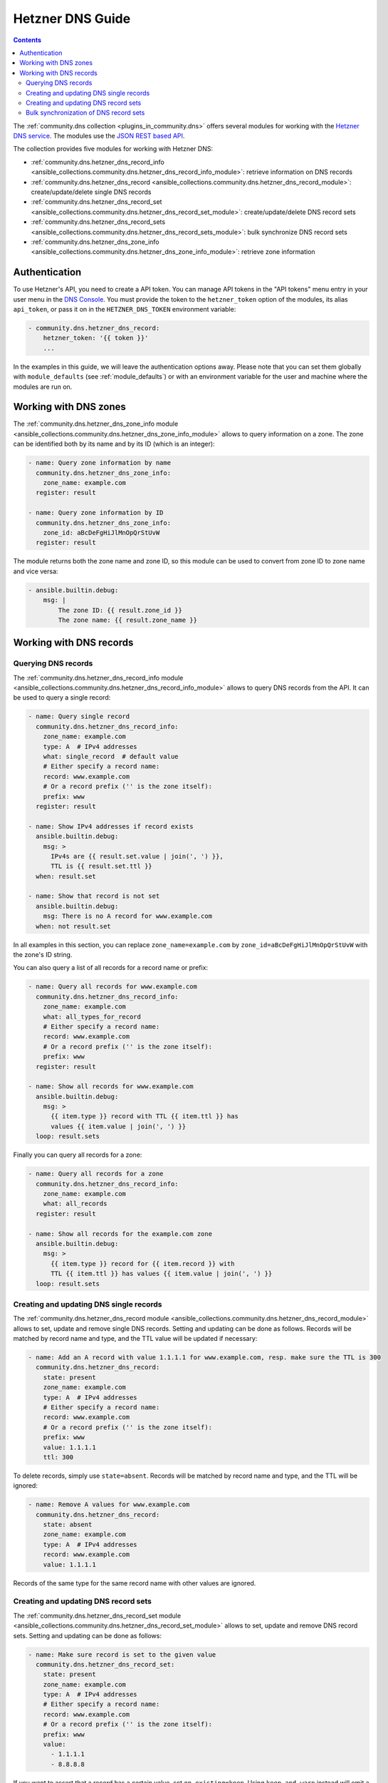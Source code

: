 .. _ansible_collections.community.dns.docsite.hetzner_guide:

Hetzner DNS Guide
=================

.. contents:: Contents
   :local:
   :depth: 2

The :ref:`community.dns collection <plugins_in_community.dns>` offers several modules for working with the `Hetzner DNS service <https://docs.hetzner.com/dns-console/dns/>`_.
The modules use the `JSON REST based API <https://dns.hetzner.com/api-docs/>`_.

The collection provides five modules for working with Hetzner DNS:

- :ref:`community.dns.hetzner_dns_record_info <ansible_collections.community.dns.hetzner_dns_record_info_module>`: retrieve information on DNS records
- :ref:`community.dns.hetzner_dns_record <ansible_collections.community.dns.hetzner_dns_record_module>`: create/update/delete single DNS records
- :ref:`community.dns.hetzner_dns_record_set <ansible_collections.community.dns.hetzner_dns_record_set_module>`: create/update/delete DNS record sets
- :ref:`community.dns.hetzner_dns_record_sets <ansible_collections.community.dns.hetzner_dns_record_sets_module>`: bulk synchronize DNS record sets
- :ref:`community.dns.hetzner_dns_zone_info <ansible_collections.community.dns.hetzner_dns_zone_info_module>`: retrieve zone information

Authentication
--------------

To use Hetzner's API, you need to create a API token. You can manage API tokens in the "API tokens" menu entry in your user menu in the `DNS Console <https://dns.hetzner.com/>`_. You must provide the token to the ``hetzner_token`` option of the modules, its alias ``api_token``, or pass it on in the ``HETZNER_DNS_TOKEN`` environment variable:

.. code-block:: yaml+jinja

  - community.dns.hetzner_dns_record:
      hetzner_token: '{{ token }}'
      ...

In the examples in this guide, we will leave the authentication options away. Please note that you can set them globally with ``module_defaults`` (see :ref:`module_defaults`) or with an environment variable for the user and machine where the modules are run on.

Working with DNS zones
----------------------

The :ref:`community.dns.hetzner_dns_zone_info module <ansible_collections.community.dns.hetzner_dns_zone_info_module>` allows to query information on a zone. The zone can be identified both by its name and by its ID (which is an integer):

.. code-block:: yaml+jinja

    - name: Query zone information by name
      community.dns.hetzner_dns_zone_info:
        zone_name: example.com
      register: result

    - name: Query zone information by ID
      community.dns.hetzner_dns_zone_info:
        zone_id: aBcDeFgHiJlMnOpQrStUvW
      register: result

The module returns both the zone name and zone ID, so this module can be used to convert from zone ID to zone name and vice versa:

.. code-block:: yaml+jinja

    - ansible.builtin.debug:
        msg: |
            The zone ID: {{ result.zone_id }}
            The zone name: {{ result.zone_name }}

Working with DNS records
------------------------

Querying DNS records
~~~~~~~~~~~~~~~~~~~~

The :ref:`community.dns.hetzner_dns_record_info module <ansible_collections.community.dns.hetzner_dns_record_info_module>` allows to query DNS records from the API. It can be used to query a single record:

.. code-block:: yaml+jinja

    - name: Query single record
      community.dns.hetzner_dns_record_info:
        zone_name: example.com
        type: A  # IPv4 addresses
        what: single_record  # default value
        # Either specify a record name:
        record: www.example.com
        # Or a record prefix ('' is the zone itself):
        prefix: www
      register: result

    - name: Show IPv4 addresses if record exists
      ansible.builtin.debug:
        msg: >
          IPv4s are {{ result.set.value | join(', ') }},
          TTL is {{ result.set.ttl }}
      when: result.set

    - name: Show that record is not set
      ansible.builtin.debug:
        msg: There is no A record for www.example.com
      when: not result.set

In all examples in this section, you can replace ``zone_name=example.com`` by ``zone_id=aBcDeFgHiJlMnOpQrStUvW`` with the zone's ID string.

You can also query a list of all records for a record name or prefix:

.. code-block:: yaml+jinja

    - name: Query all records for www.example.com
      community.dns.hetzner_dns_record_info:
        zone_name: example.com
        what: all_types_for_record
        # Either specify a record name:
        record: www.example.com
        # Or a record prefix ('' is the zone itself):
        prefix: www
      register: result

    - name: Show all records for www.example.com
      ansible.builtin.debug:
        msg: >
          {{ item.type }} record with TTL {{ item.ttl }} has
          values {{ item.value | join(', ') }}
      loop: result.sets

Finally you can query all records for a zone:

.. code-block:: yaml+jinja

    - name: Query all records for a zone
      community.dns.hetzner_dns_record_info:
        zone_name: example.com
        what: all_records
      register: result

    - name: Show all records for the example.com zone
      ansible.builtin.debug:
        msg: >
          {{ item.type }} record for {{ item.record }} with
          TTL {{ item.ttl }} has values {{ item.value | join(', ') }}
      loop: result.sets

Creating and updating DNS single records
~~~~~~~~~~~~~~~~~~~~~~~~~~~~~~~~~~~~~~~~

The :ref:`community.dns.hetzner_dns_record module <ansible_collections.community.dns.hetzner_dns_record_module>` allows to set, update and remove single DNS records. Setting and updating can be done as follows. Records will be matched by record name and type, and the TTL value will be updated if necessary:

.. code-block:: yaml+jinja

    - name: Add an A record with value 1.1.1.1 for www.example.com, resp. make sure the TTL is 300
      community.dns.hetzner_dns_record:
        state: present
        zone_name: example.com
        type: A  # IPv4 addresses
        # Either specify a record name:
        record: www.example.com
        # Or a record prefix ('' is the zone itself):
        prefix: www
        value: 1.1.1.1
        ttl: 300

To delete records, simply use ``state=absent``. Records will be matched by record name and type, and the TTL will be ignored:

.. code-block:: yaml+jinja

    - name: Remove A values for www.example.com
      community.dns.hetzner_dns_record:
        state: absent
        zone_name: example.com
        type: A  # IPv4 addresses
        record: www.example.com
        value: 1.1.1.1

Records of the same type for the same record name with other values are ignored.

Creating and updating DNS record sets
~~~~~~~~~~~~~~~~~~~~~~~~~~~~~~~~~~~~~

The :ref:`community.dns.hetzner_dns_record_set module <ansible_collections.community.dns.hetzner_dns_record_set_module>` allows to set, update and remove DNS record sets. Setting and updating can be done as follows:

.. code-block:: yaml+jinja

    - name: Make sure record is set to the given value
      community.dns.hetzner_dns_record_set:
        state: present
        zone_name: example.com
        type: A  # IPv4 addresses
        # Either specify a record name:
        record: www.example.com
        # Or a record prefix ('' is the zone itself):
        prefix: www
        value:
          - 1.1.1.1
          - 8.8.8.8

If you want to assert that a record has a certain value, set ``on_existing=keep``. Using ``keep_and_warn`` instead will emit a warning if this happens, and ``keep_and_fail`` will make the module fail.

To delete values, you can either overwrite the values with value ``[]``, or use ``state=absent``:

.. code-block:: yaml+jinja

    - name: Remove A values for www.example.com
      community.dns.hetzner_dns_record_set:
        state: present
        zone_name: example.com
        type: A  # IPv4 addresses
        record: www.example.com
        value: []

    - name: Remove TXT values for www.example.com
      community.dns.hetzner_dns_record_set:
        zone_name: example.com
        type: TXT
        prefix: www
        state: absent

    - name: Remove specific AAAA values for www.example.com
      community.dns.hetzner_dns_record:
        zone_name: example.com
        type: AAAA  # IPv6 addresses
        prefix: www
        state: absent
        on_existing: keep_and_fail
        ttl: 300
        value:
          - '::1'

In the third example, ``on_existing=keep_and_fail`` is present and an explicit value and TTL are given. This makes the module remove the current value only if there's a AAAA record for ``www.example.com`` whose current value is ``::1`` and whose TTL is 300. If another value is set, the module will not make any change, but fail. This can be useful to not accidentally remove values you do not want to change. To issue a warning instead of failing, use ``on_existing=keep_and_warn``, and to simply not do a change without any indication of this situation, use ``on_existing=keep``.

Bulk synchronization of DNS record sets
~~~~~~~~~~~~~~~~~~~~~~~~~~~~~~~~~~~~~~~

If you want to set/update multiple records at once, or even make sure that the precise set of records you are providing are present and nothing else, you can use the :ref:`community.dns.hetzner_dns_record_sets module <ansible_collections.community.dns.hetzner_dns_record_sets_module>`.

The following example shows up to set/update multiple records at once:

.. code-block:: yaml+jinja

    - name: Make sure that multiple records are present
      community.dns.hetzner_dns_record_sets:
        zone_name: example.com
        records:
          - prefix: www
            type: A
            value:
              - 1.1.1.1
              - 8.8.8.8
          - prefix: www
            type: AAAA
            value:
              - '::1'

The next example shows how to make sure that only the given records are available and all other records are deleted. Note that for the ``type=NS`` record we used ``ignore=true``, which allows us to skip the value. It tells the module that it should not touch the ``NS`` record for ``example.com``.

.. code-block:: yaml+jinja

    - name: Make sure that multiple records are present
      community.dns.hetzner_dns_record_sets:
        zone_name: example.com
        prune: true
        records:
          - prefix: www
            type: A
            value:
              - 1.1.1.1
              - 8.8.8.8
          - prefix: www
            type: AAAA
            value:
              - '::1'
          - prefix: ''
            type: NS
            ignore: true
